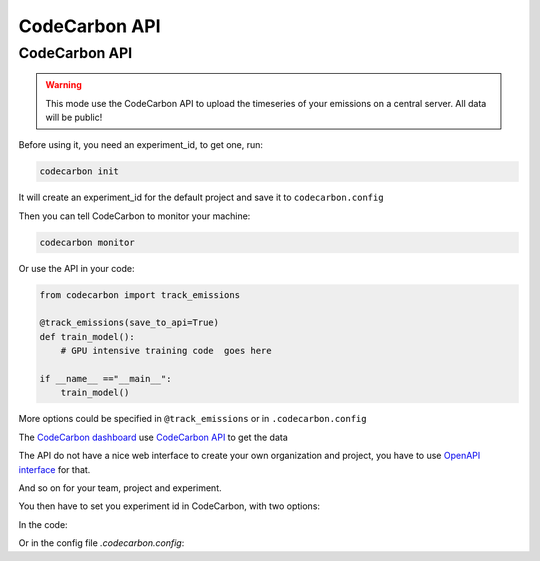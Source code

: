 .. _api:

CodeCarbon API
==============


CodeCarbon API
~~~~~~~~~~~~~~~~~~~~~~~~

.. warning::
    This mode use the CodeCarbon API to upload the timeseries of your emissions on a central server. All data will be public!


.. image:: https://github.com/mlco2/codecarbon/blob/master/carbonserver/Images/code_carbon_archi.png
            :align: center
            :alt: Summary
            :height: 400px
            :width: 700px

.. image:: https://github.com/mlco2/codecarbon/raw/master/carbonserver/Images/CodecarbonDB.jpg
            :align: center
            :alt: Summary
            :height: 400px
            :width: 700px

Before using it, you need an experiment_id, to get one, run:

.. code-block:: console

    codecarbon init

It will create an experiment_id for the default project and save it to ``codecarbon.config``

Then you can tell CodeCarbon to monitor your machine:

.. code-block:: console

    codecarbon monitor

Or use the API in your code:

.. code-block:: python

    from codecarbon import track_emissions

    @track_emissions(save_to_api=True)
    def train_model():
        # GPU intensive training code  goes here

    if __name__ =="__main__":
        train_model()

More options could be specified in ``@track_emissions`` or in ``.codecarbon.config``

The `CodeCarbon dashboard <https://dashboard.codecarbon.io/>`_ use `CodeCarbon API <https://api.codecarbon.io/>`_ to get the data

The API do not have a nice web interface to create your own organization and project, you have to use `OpenAPI interface <https://api.codecarbon.io/docs>`_ for that.

And so on for your team, project and experiment.

You then have to set you experiment id in CodeCarbon, with two options:

In the code:

.. code-block:: python
    from codecarbon import track_emissions

    @track_emissions(
        measure_power_secs=30,
        api_call_interval=4,
        experiment_id="your experiment id",
        save_to_api=True,
    )
    def train_model():
        ...

Or in the config file `.codecarbon.config`:

.. code-block:: ini
    [codecarbon]
    experiment_id = your experiment id
    save_to_api = true
